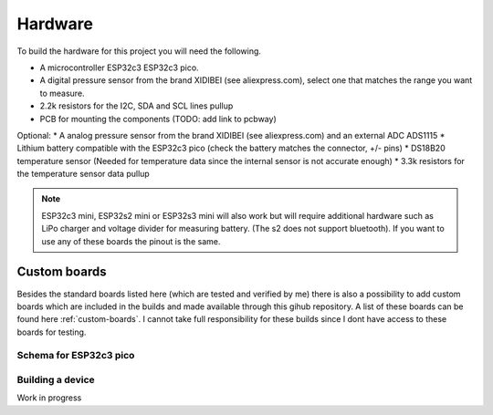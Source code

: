 .. _hardware:

Hardware
########

To build the hardware for this project you will need the following. 

* A microcontroller ESP32c3 ESP32c3 pico. 
* A digital pressure sensor from the brand XIDIBEI (see aliexpress.com), select one that matches the range you want to measure.
* 2.2k resistors for the I2C, SDA and SCL lines pullup
* PCB for mounting the components (TODO: add link to pcbway)

Optional:
* A analog pressure sensor from the brand XIDIBEI (see aliexpress.com) and an external ADC ADS1115
* Lithium battery compatible with the ESP32c3 pico (check the battery matches the connector, +/- pins)
* DS18B20 temperature sensor (Needed for temperature data since the internal sensor is not accurate enough)
* 3.3k resistors for the temperature sensor data pullup

.. note:: 

  ESP32c3 mini, ESP32s2 mini or ESP32s3 mini will also work but will require additional hardware such as LiPo 
  charger and voltage divider for measuring battery. (The s2 does not support bluetooth). If you want to use 
  any of these boards the pinout is the same. 


Custom boards
=============

Besides the standard boards listed here (which are tested and verified by me) there is also a possibility 
to add custom boards which are included in the builds and made available through this gihub repository. 
A list of these boards can be found here :ref:`custom-boards`. I cannot take full responsibility for these 
builds since I dont have access to these boards for testing.


Schema for ESP32c3 pico
+++++++++++++++++++++++

.. image:: images/schema_esp32c3pico.png
  :width: 700
  :alt: Schema ESP32c3 pico

Building a device
+++++++++++++++++

Work in progress
